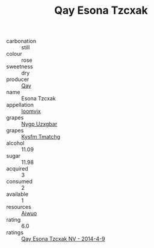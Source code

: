 :PROPERTIES:
:ID:                     58bf8efc-af1d-4c32-a6f4-8c955ebb3852
:END:
#+TITLE: Qay Esona Tzcxak 

- carbonation :: still
- colour :: rose
- sweetness :: dry
- producer :: [[id:c8fd643f-17cf-4963-8cdb-3997b5b1f19c][Qay]]
- name :: Esona Tzcxak
- appellation :: [[id:15b70af5-e968-4e98-94c5-64021e4b4fab][Ioomvjx]]
- grapes :: [[id:f4d7cb0e-1b29-4595-8933-a066c2d38566][Nygp Uzxgbar]]
- grapes :: [[id:7a9e9341-93e3-4ed9-9ea8-38cd8b5793b3][Kysfm Tmatchg]]
- alcohol :: 11.09
- sugar :: 11.98
- acquired :: 3
- consumed :: 2
- available :: 1
- resources :: [[id:47e01a18-0eb9-49d9-b003-b99e7e92b783][Aiwuo]]
- rating :: 6.0
- ratings :: [[id:1c27e9dc-bac5-49b8-a479-e02bd5babb97][Qay Esona Tzcxak NV - 2014-4-9]]


